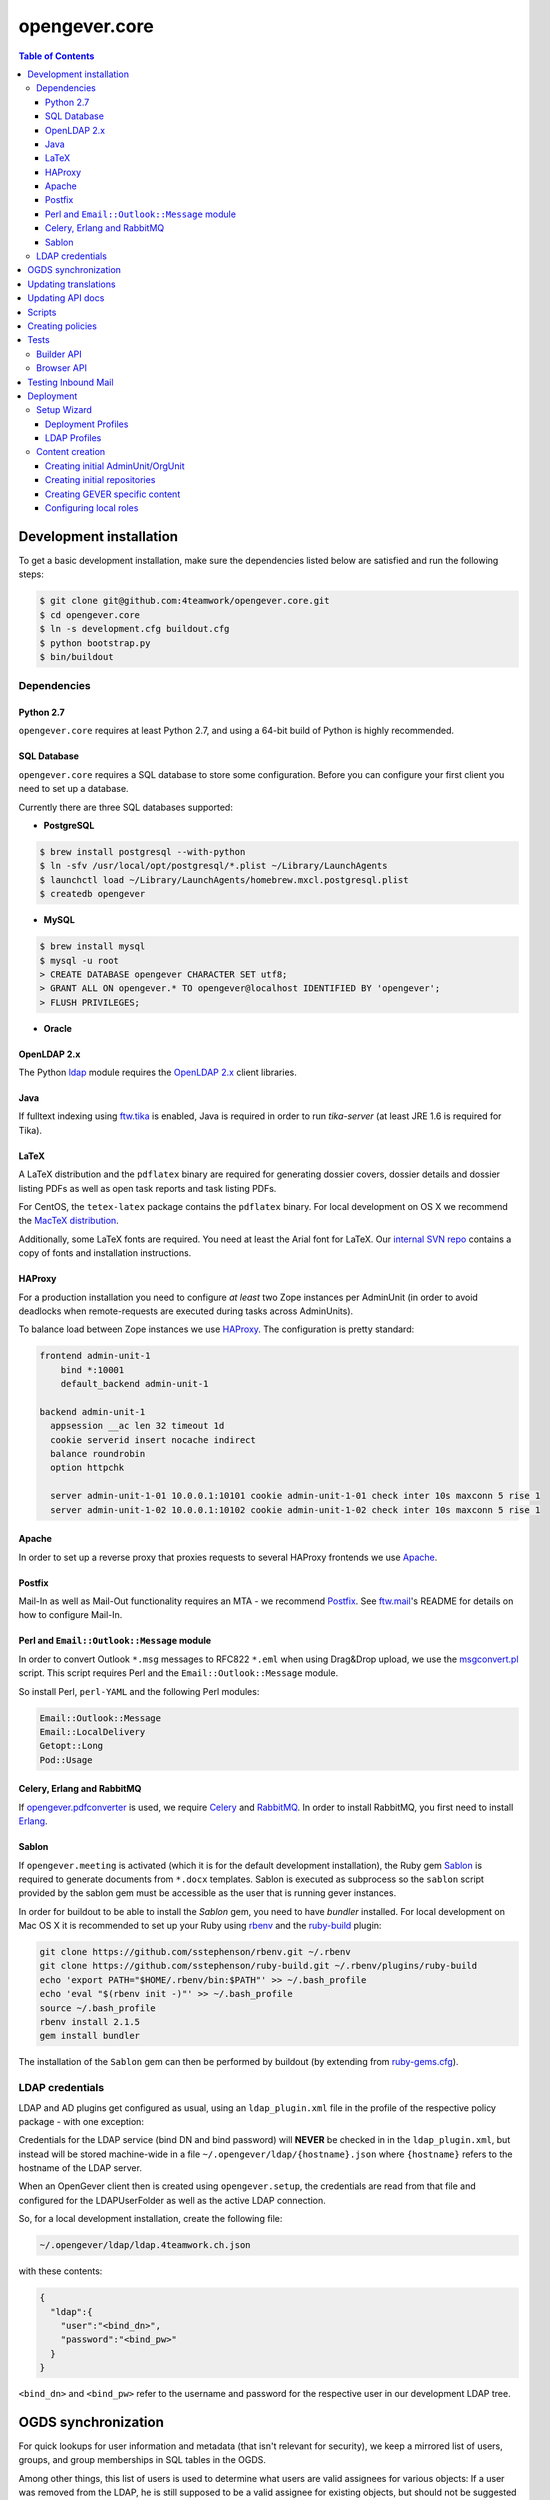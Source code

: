 opengever.core
==============

.. contents:: Table of Contents

Development installation
------------------------

To get a basic development installation, make sure the dependencies listed
below are satisfied and run the following steps:

.. code::

    $ git clone git@github.com:4teamwork/opengever.core.git
    $ cd opengever.core
    $ ln -s development.cfg buildout.cfg
    $ python bootstrap.py
    $ bin/buildout

Dependencies
~~~~~~~~~~~~

Python 2.7
^^^^^^^^^^

``opengever.core`` requires at least Python 2.7, and using a 64-bit build of
Python is highly recommended.

SQL Database
^^^^^^^^^^^^

``opengever.core`` requires a SQL database to store some configuration.
Before you can configure your first client you need to set up a database.

Currently there are three SQL databases supported:

- **PostgreSQL**

.. code::

    $ brew install postgresql --with-python
    $ ln -sfv /usr/local/opt/postgresql/*.plist ~/Library/LaunchAgents
    $ launchctl load ~/Library/LaunchAgents/homebrew.mxcl.postgresql.plist
    $ createdb opengever

- **MySQL**

.. code::

    $ brew install mysql
    $ mysql -u root
    > CREATE DATABASE opengever CHARACTER SET utf8;
    > GRANT ALL ON opengever.* TO opengever@localhost IDENTIFIED BY 'opengever';
    > FLUSH PRIVILEGES;

- **Oracle**

OpenLDAP 2.x
^^^^^^^^^^^^

The Python `ldap <http://www.python-ldap.org/>`_ module requires the
`OpenLDAP 2.x <http://www.openldap.org/>`_ client libraries.

Java
^^^^

If fulltext indexing using `ftw.tika <https://github.com/4teamwork/ftw.tika>`_
is enabled, Java is required in order to run `tika-server` (at least JRE 1.6
is required for Tika).

LaTeX
^^^^^

A LaTeX distribution and the ``pdflatex`` binary are required for generating
dossier covers, dossier details and dossier listing PDFs as well as open task
reports and task listing PDFs.

For CentOS, the ``tetex-latex`` package contains the ``pdflatex`` binary. For
local development on OS X we recommend the `MacTeX distribution <http://www.tug.org/mactex/>`_.

Additionally, some LaTeX fonts are required. You need at least the Arial font
for LaTeX. Our `internal SVN repo <https://svn.4teamwork.ch/repos/Vorlagen/trunk/latex-fonts/>`_
contains a copy of fonts and installation instructions.

HAProxy
^^^^^^^

For a production installation you need to configure *at least* two Zope
instances per AdminUnit (in order to avoid deadlocks when remote-requests are
executed during tasks across AdminUnits).

To balance load between Zope instances we use `HAProxy <http://www.haproxy.org/>`_.
The configuration is pretty standard:

.. code::

    frontend admin-unit-1
        bind *:10001
        default_backend admin-unit-1

    backend admin-unit-1
      appsession __ac len 32 timeout 1d
      cookie serverid insert nocache indirect
      balance roundrobin
      option httpchk

      server admin-unit-1-01 10.0.0.1:10101 cookie admin-unit-1-01 check inter 10s maxconn 5 rise 1
      server admin-unit-1-02 10.0.0.1:10102 cookie admin-unit-1-02 check inter 10s maxconn 5 rise 1

Apache
^^^^^^

In order to set up a reverse proxy that proxies requests to several HAProxy
frontends we use `Apache <http://httpd.apache.org/>`_.

Postfix
^^^^^^^

Mail-In as well as Mail-Out functionality requires an MTA - we recommend
`Postfix <http://www.postfix.org/>`_. See `ftw.mail <https://github.com/4teamwork/ftw.mail/>`_'s
README for details on how to configure Mail-In.

Perl and ``Email::Outlook::Message`` module
^^^^^^^^^^^^^^^^^^^^^^^^^^^^^^^^^^^^^^^^^^^

In order to convert Outlook ``*.msg`` messages to RFC822 ``*.eml`` when using
Drag&Drop upload, we use the `msgconvert.pl <http://www.matijs.net/software/msgconv/>`_
script. This script requires Perl and the ``Email::Outlook::Message`` module.

So install Perl, ``perl-YAML`` and the following Perl modules:

.. code::

    Email::Outlook::Message
    Email::LocalDelivery
    Getopt::Long
    Pod::Usage


Celery, Erlang and RabbitMQ
^^^^^^^^^^^^^^^^^^^^^^^^^^^

If `opengever.pdfconverter <https://github.com/4teamwork/opengever.pdfconverter/>`_
is used, we require `Celery <http://www.celeryproject.org/>`_ and
`RabbitMQ <http://www.rabbitmq.com/>`_. In order to install RabbitMQ, you
first need to install `Erlang <http://www.erlang.org/>`_.


Sablon
^^^^^^

If ``opengever.meeting`` is activated (which it is for the default development
installation), the Ruby gem `Sablon <https://github.com/senny/sablon/>`_ is
required to generate documents from ``*.docx`` templates. Sablon is executed
as subprocess so the ``sablon`` script provided by the sablon gem must be
accessible as the user that is running gever instances.

In order for buildout to be able to install the `Sablon` gem, you need to
have `bundler` installed. For local development on Mac OS X it is recommended
to set up your Ruby using `rbenv <https://github.com/sstephenson/rbenv>`_
and the `ruby-build <https://github.com/sstephenson/ruby-build>`_ plugin:

.. code::

    git clone https://github.com/sstephenson/rbenv.git ~/.rbenv
    git clone https://github.com/sstephenson/ruby-build.git ~/.rbenv/plugins/ruby-build
    echo 'export PATH="$HOME/.rbenv/bin:$PATH"' >> ~/.bash_profile
    echo 'eval "$(rbenv init -)"' >> ~/.bash_profile
    source ~/.bash_profile
    rbenv install 2.1.5
    gem install bundler

The installation of the ``Sablon`` gem can then be performed by buildout (by
extending from `ruby-gems.cfg <http://buildout-proxy.4teamwork.ch/4teamwork/opengever-buildouts/master/ruby-gems.cfg>`_).


LDAP credentials
~~~~~~~~~~~~~~~~

LDAP and AD plugins get configured as usual, using an ``ldap_plugin.xml`` file
in the profile of the respective policy package - with one exception:

Credentials for the LDAP service (bind DN and bind password) will **NEVER** be
checked in in the ``ldap_plugin.xml``, but instead will be stored machine-wide
in a file ``~/.opengever/ldap/{hostname}.json`` where ``{hostname}`` refers to
the hostname of the LDAP server.

When an OpenGever client then is created using ``opengever.setup``, the
credentials are read from that file and configured for the LDAPUserFolder as
well as the active LDAP connection.

So, for a local development installation, create the following file:

.. code::

    ~/.opengever/ldap/ldap.4teamwork.ch.json

with these contents:

.. code::

    {
      "ldap":{
        "user":"<bind_dn>",
        "password":"<bind_pw>"
      }
    }


``<bind_dn>`` and ``<bind_pw>`` refer to the username and password for the
respective user in our development LDAP tree.


OGDS synchronization
--------------------

For quick lookups for user information and metadata (that isn't relevant for
security), we keep a mirrored list of users, groups, and group memberships in
SQL tables in the OGDS.

Among other things, this list of users is used to determine what users are
valid assignees for various objects: If a user was removed from the LDAP, he
is still supposed to be a valid assignee for existing objects, but should not
be suggested for selection for newly created objects.

Therefore users that are already contained in the SQL tables but have
disappeared from LDAP are not removed from SQL, but instead flagged as
``inactive`` upon synchroniszation.

There's several different ways to perform the OGDS synchronization:

- It can be triggered manually from the ``@@ogds-controlpanel`` (or by directly
  visiting the ``@@sync_users`` or ``@@sync_groups`` views)
- It will automatically be done when setting up a new AdminUnit
- It can be done from the shell by running the ``bin/instance sync_ogds``
  zopectl command (the respective instance must not be running)
- For deployments, a cron job that calls ``bin/instance0 sync_ogds`` should be
  created that syncs OGDS as needed

Since the OGDS is shared between AdminUnits in the same cluster, the
synchronization will only have to be performed on one Zope instance per
cluster.


Updating translations
---------------------

Updating translations can be done with the ``bin/i18n-build`` script.
It will scan the entire ``opengever.core`` package for translation files that
need updating, rebuild the respective ``.pot`` files and sync the ``.po`` files.

Alternatively it's also possible to only update a single subpackage, for example the ``dossier`` subpackage:

.. code::

    bin/i18n-build opengever.dossier


Updating API docs
-----------------

In order to build the Sphinx API docs locally, use the provided
``bin/docs-build-api`` script:

.. code::

    bin/api-docs-build

This will build the docs (using the ``html`` target by default). If you'd like
to build a different output format, supply it as the fist argument to the
script (e.g. ``bin/docs-build-api latexpdf``).

If you made changes to any schema interfaces that need to make their way into
the docs, you need to run the ``bin/instance dump_schemas`` script before
running the ``docs-build-api`` script:

.. code::

    bin/instance dump_schemas

This will update the respective schema dumps in ``docs/schema-dumps/`` that
are then used by the ``docs-build-api`` script to render restructured text
schema docs.


Scripts
-------
Scripts are located in ``/scripts``.


**Repository configuration:**

`convert_csv_repository_to_xlsx.py <https://github.com/4teamwork/opengever.core/blob/master/scripts/convert_csv_repository_to_xlsx.py>`:
Converts repository configuration from old format (repository.csv) to new format (xlsx).


*You have to install openpyxl to run this script!*

.. code::

    bin/zopepy scripts/convert_csv_repository_to_xlsx.py <path to repository csv file> <path for new xlsx file>


Creating policies
-----------------
A script to semi-automatically create policies is provided as ``bin/create-policy``. The script runs in interactive mode and generates policies based on the questions asked. Policies are stored in the source directory ``src``.

Policy templates are avilable from the ``opengever.policytemplates`` package. At the time of writing there is only one policy template for simple SAAS policies.

Once a new policy has been generated the following things need to be added manually:

- an initial repository (as excel file)
- initial template files, if required
- initial sablon templates, if required
- Some more complex confiuration options like retention periods and multiple inboxes/template folders


Tests
-----

Use ``bin/mtest`` for running all test in multiple processes. Alternatively ``bin/test`` runs the tests in sequence.
The multi process script distributes the packages (e.g. ``opengever.task``, ``opengever.base``, etc) into multiple processes,
trying to balance the amount of test suites, so that it speeds up the test run.

The ``bin/mtest`` script can be configured with environment variables:

- ``MTEST_PROCESSORS`` - The amount of processors used in parallel. It should be no greater than the amount
  of available CPU cores. Defaults to ``4``.
- ``MTEST_NOCOLORS`` - Set this to a positive value (``true``) for disabling the colorization of the output.
  The colorization is useful for the visual separation of the output of the various processes,
  but it is not useful in a environment without color support.

Builder API
~~~~~~~~~~~

This project uses the `ftw.builder <http://github.com/4teamwork/ftw.builder>`_ package based on the `Builder pattern <http://en.wikipedia.org/wiki/Builder_pattern>`_ to create test data.
The opengever specific builders are located in `opengever.testing <https://github.com/4teamwork/opengever.core/blob/master/opengever/testing/builders.py>`_

To use the `Builder API` you need to import the ``Builder`` function:

.. code:: python

     from ftw.builder import Builder
     from ftw.builder import create


Then you can use the ``Builder`` function in your test cases:

.. code:: python

     dossier = create(Builder("dossier"))
     task = create(Builder("task").within(dossier))
     document = create(Builder("document")
                       .within(dossier)
                       .attach_file_containing("test_data"))

Note that when using the ``OPENGEVER_FUNCTIONAL_TESTING`` Layer the ``Builder`` will automatically do a ``transaction.commit()`` when ``create()`` is called.


Browser API
~~~~~~~~~~~

The center of the `Browser API` is the ``OGBrowser`` class. It's a
simple subclass of ``plone.testing.z2.Browser`` and the easiest way to
use it is to extend ``opengever.testing.FunctionalTestCase``:

.. code:: python

    from opengever.testing import FunctionalTestCase


    class TestExample(FunctionalTestCase):
        use_browser = True

        def test_first_example(self):
          self.browser # => instance of OGBrowser

Now you can use the ``self.browser`` instance:

.. code:: python

    self.browser.fill({'Title': "My first Dossier",
                       'Description': "This is my first Dossier"})
    self.browser.click('Save')
    self.browser.assert_url("http://nohost/plone/dossier-1")

Have a look at the `opengever.testing.browser module
<https://github.com/4teamwork/opengever.core/blob/master/opengever/testing/browser.py>`_
to see the complete API.


Testing Inbound Mail
--------------------

For easy testing of inbound mail (without actually going through an MTA) there's
a script ``bin/test-inbound-mail`` that can be used to test creation of inbound
mail:

``cat testmail.eml | bin/test-inbound-mail``

The script assumes you got an instance running on port ``${instance:http-address}``, a GEVER client called ``fd`` and an omelette with ``ftw.mail`` in it installed. It will then feed the mail from stdin to
the ``ftw.mail`` inbound view, like Postfix would.


Deployment
----------

The following section describes some aspects of deploying OneGov GEVER. If you need an example of a simple deployment profile have a look at the examplecontent profiles, see: https://github.com/4teamwork/opengever.core/tree/master/opengever/examplecontent.


Setup Wizard
~~~~~~~~~~~~

The manage_main view of the Zope app contains an additional button "Install OneGov GEVER" to add a new deployment. It leads to the setup wizard where a deployment profile and an LDAP configuration profile can be selected.

The setup wizard can be configured with the following environment variable:

- ``IS_DEVELOPMENT_MODE`` - If set pre-selects the following options in the setup wizard: Import of LDAP users, Development Mode and Purge SQL. Currently these are all available options.


Deployment Profiles
^^^^^^^^^^^^^^^^^^^

Deployment profiles can be selected in the setup wizard. They are used to link a Plone site with its corresponding ``AdminUnit`` and they usually include a policy profile, additional init profiles and further Plone-Site configuration options. Deployment profiles are configured in ZCML:

.. code:: xml

    <configure
        xmlns="http://namespaces.zope.org/zope"
        xmlns:opengever="http://namespaces.zope.org/opengever"
        i18n_domain="my.package">

        <opengever:registerDeployment
            title="Development with examplecontent"
            policy_profile="opengever.examplecontent:default"
            additional_profiles="opengever.setup:repository_root,
                                 opengever.setup:default_content,
                                 opengever.examplecontent:init"
            admin_unit_id="admin1"
            />

    </configure>

See https://github.com/4teamwork/opengever.core/blob/master/opengever/setup/meta.py for a list of all possible options.


LDAP Profiles
^^^^^^^^^^^^^

LDAP profiles can be selected in the setup wizard. They are used to install an LDAP configuration profile. LDAP profiles are configured in ZCML:

.. code:: xml

    <configure
        xmlns="http://namespaces.zope.org/zope"
        xmlns:opengever="http://namespaces.zope.org/opengever"
        i18n_domain="my.package">

        <opengever:registerLDAP
            title="4teamwork LDAP"
            ldap_profile="opengever.examplecontent:4teamwork-ldap"
            />

    </configure>

See https://github.com/4teamwork/opengever.core/blob/master/opengever/setup/meta.py for a list of all possible options.


Content creation
~~~~~~~~~~~~~~~~

Opengever defines four additional generic setup setuphandlers to create initial `AdminUnit` and `OrgUnit` OGDS entries, create initial  documents/document templates, configure local roles and create an initial repository. Of course ``ftw.inflator`` content creation is available as well, for details see https://github.com/4teamwork/ftw.inflator.


Creating initial AdminUnit/OrgUnit
^^^^^^^^^^^^^^^^^^^^^^^^^^^^^^^^^^

Add a ``unit_creation`` folder to your generic setup profile. To that folder add the files ``admin_units.json`` and/or ``org_units.json``. The content is created when the generic setup profile is applied. Note also that this content is created before ``ftw.inflator`` content and before all the other custom gever content creation handlers.


AdminUnit example:

.. code:: json

    [
      {
        "unit_id": "admin1",
        "title": "Admin Unit 1",
        "ip_address": "127.0.0.1",
        "site_url": "http://localhost:8080/admin1",
        "public_url": "http://localhost:8080/admin1",
        "abbreviation": "A1"
      }
    ]

OrgUnit example:

.. code:: json

  [
    {
      "unit_id": "org1",
      "title": "Org Unit 1",
      "admin_unit_id": "admin1",
      "users_group_id": "og_demo-ftw_users",
      "inbox_group_id": "og_demo-ftw_users"
    }
  ]


Creating initial repositories
^^^^^^^^^^^^^^^^^^^^^^^^^^^^^

Gever repositories are initialized from an excel file. To add initial repository setup add a folder ``opengever_repositories`` to your generic setup profile. Each ``*.xlsx`` file in that folder will then be processed, the filename will serve as the ID for the repository root. See `ordnungssystem.xlsx <https://github.com/4teamwork/opengever.core/blob/master/opengever/examplecontent/profiles/repository_minimal/opengever_repositories/ordnungssystem.xlsx>`_ for an example. Note that this setuphandler is called after `ftw.inflator` but before custom GEVER content.


Creating GEVER specific content
^^^^^^^^^^^^^^^^^^^^^^^^^^^^^^^

Documents and Document templates are created with a customized ``ftw.inflator`` pipeline since they need special handling to have correct initial file versions. Thus documents should never be created with ``ftw.inflator`` but always with our customized pipeline. Since the custom pipeline is based on ``ftw.inflator`` we suggest to create all gever-content with this new pipeline.

To create content add an ``opengever_content`` folder to your generic setup profile. All JSON files in this folder are then processed similar to ``ftw.inflator``. Note that this setuphandler is called after `ftw.inflator`.


Configuring local roles
^^^^^^^^^^^^^^^^^^^^^^^

To decouple local role assignment from content creation opengever introduces a separate setuphandler to configure local roles. To configure local roles add a ``local_role_configuration`` folder to your generic setup profile. All JSON files in that folder are then processed. Note that this setuphandler is called after `ftw.inflator`.


Example configuration:

.. code:: json

  [
      {
          "_path": "ordnungssystem",
          "_ac_local_roles": {
              "og_demo-ftw_users": [
                  "Contributor",
                  "Editor",
                  "Reader"
              ]
          }
      }
  ]

.. disqus::